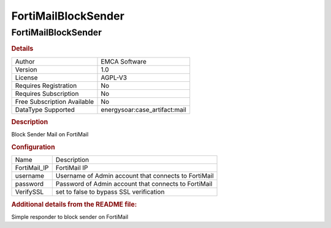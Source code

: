 FortiMailBlockSender
====================

FortiMailBlockSender
--------------------

.. rubric:: Details

===========================  ==========================
Author                       EMCA Software
Version                      1.0
License                      AGPL-V3
Requires Registration        No
Requires Subscription        No
Free Subscription Available  No
DataType Supported           energysoar:case_artifact:mail
===========================  ==========================

.. rubric:: Description

Block Sender Mail on FortiMail

.. rubric:: Configuration

============  ====================================================
Name          Description
FortiMail_IP  FortiMail IP
username      Username of Admin account that connects to FortiMail
password      Password of Admin account that connects to FortiMail
VerifySSL     set to false to bypass SSL verification
============  ====================================================


.. rubric:: Additional details from the README file:


Simple responder to block sender on FortiMail

